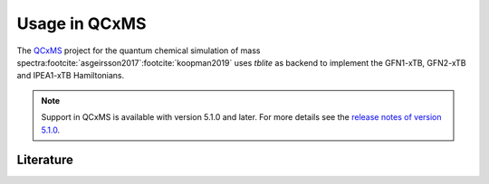 Usage in QCxMS
==============

The `QCxMS`_ project for the quantum chemical simulation of mass spectra\ :footcite:`asgeirsson2017`\ :footcite:`koopman2019` uses *tblite* as backend to implement the GFN1-xTB, GFN2-xTB and IPEA1-xTB Hamiltonians.

.. note::

   Support in QCxMS is available with version 5.1.0 and later.
   For more details see the `release notes of version 5.1.0 <https://github.com/qcxms/QCxMS/releases/tag/v.5.1.0>`_.

.. _qcxms: https://github.com/qcxms/qcxms


Literature
----------

.. footbibliography::
